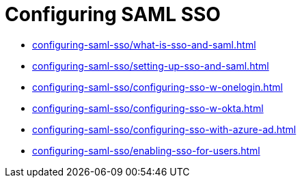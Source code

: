 = Configuring SAML SSO
:navtitle: Configuring SAML SSO

* xref:configuring-saml-sso/what-is-sso-and-saml.adoc[]
* xref:configuring-saml-sso/setting-up-sso-and-saml.adoc[]
* xref:configuring-saml-sso/configuring-sso-w-onelogin.adoc[]
* xref:configuring-saml-sso/configuring-sso-w-okta.adoc[]
* xref:configuring-saml-sso/configuring-sso-with-azure-ad.adoc[]
* xref:configuring-saml-sso/enabling-sso-for-users.adoc[]
